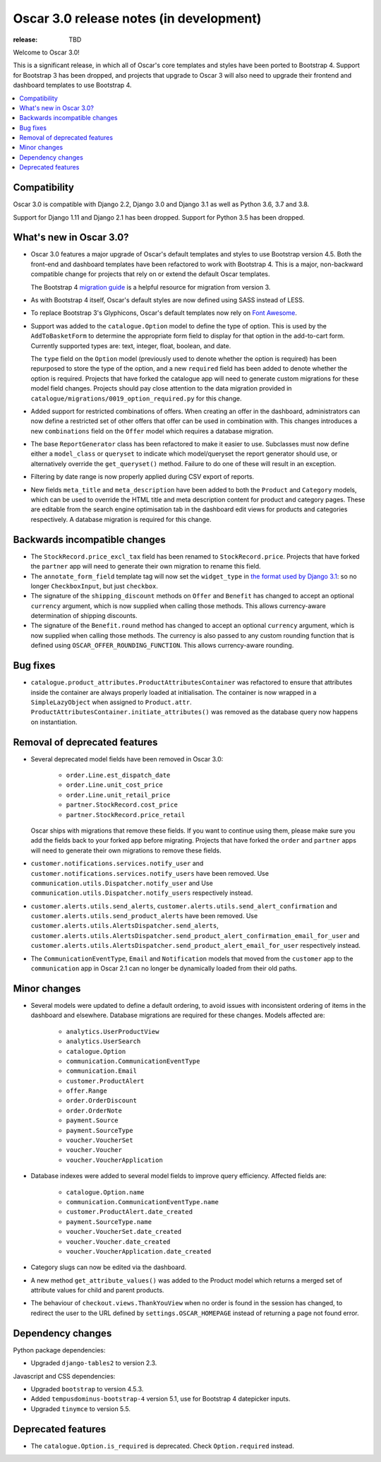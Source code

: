 ========================================
Oscar 3.0 release notes (in development)
========================================

:release: TBD

Welcome to Oscar 3.0!

This is a significant release, in which all of Oscar's core templates and styles have
been ported to Bootstrap 4. Support for Bootstrap 3 has been dropped, and projects that upgrade to Oscar 3 will
also need to upgrade their frontend and dashboard templates to use Bootstrap 4.

.. contents::
    :local:
    :depth: 1

.. _compatibility_of_3.0:

Compatibility
~~~~~~~~~~~~~

Oscar 3.0 is compatible with Django 2.2, Django 3.0 and Django 3.1 as well as Python 3.6, 3.7 and 3.8.

Support for Django 1.11 and Django 2.1 has been dropped. Support for Python 3.5 has been dropped.

.. _new_in_3.0:

What's new in Oscar 3.0?
~~~~~~~~~~~~~~~~~~~~~~~~

- Oscar 3.0 features a major upgrade of Oscar's default templates and styles to use Bootstrap version 4.5.
  Both the front-end and dashboard templates have been refactored to work with Bootstrap 4. This is a major,
  non-backward compatible change for projects that rely on or extend the default Oscar templates.

  The Bootstrap 4 `migration guide <https://getbootstrap.com/docs/4.5/migration/>`_ is a helpful resource for
  migration from version 3.

- As with Bootstrap 4 itself, Oscar's default styles are now defined using SASS instead of LESS.

- To replace Bootstrap 3's Glyphicons, Oscar's default templates now rely on `Font Awesome <https://fontawesome.com/>`_.

- Support was added to the ``catalogue.Option`` model to define the
  type of option. This is used by the ``AddToBasketForm`` to determine the appropriate form field to display for that
  option in the add-to-cart form. Currently supported types are: text, integer, float, boolean, and date.

  The ``type`` field on the ``Option`` model (previously used to denote whether the option is required)
  has been repurposed to store the type of the option, and a new ``required`` field
  has been added to denote whether the option is required. Projects that have forked the catalogue app will
  need to generate custom migrations for these model field changes.
  Projects should pay close attention to the data migration provided in
  ``catalogue/migrations/0019_option_required.py`` for this change.

- Added support for restricted combinations of offers. When creating an offer in the dashboard,
  administrators can now define a restricted set of other offers that offer can be used in combination with.
  This changes introduces a new ``combinations`` field on the ``Offer`` model which requires a database migration.

- The base ``ReportGenerator`` class has been refactored to make it easier to use. Subclasses must now define
  either a ``model_class`` or ``queryset`` to indicate which model/queryset the report generator should use, or
  alternatively override the ``get_queryset()`` method. Failure to do one of these will result in an exception.

- Filtering by date range is now properly applied during CSV export of reports.

- New fields ``meta_title`` and ``meta_description`` have been added to both the ``Product`` and ``Category`` models,
  which can be used to override the HTML title and meta description content for product and category pages. These
  are editable from the search engine optimisation tab in the dashboard edit views for products and categories
  respectively. A database migration is required for this change.

Backwards incompatible changes
~~~~~~~~~~~~~~~~~~~~~~~~~~~~~~

- The ``StockRecord.price_excl_tax`` field has been renamed to ``StockRecord.price``.
  Projects that have forked the ``partner`` app will need to generate their own migration
  to rename this field.

- The ``annotate_form_field`` template tag will now set the ``widget_type`` in `the format used by Django 3.1`_: so no longer
  ``CheckboxInput``, but just ``checkbox``.

- The signature of the ``shipping_discount`` methods on ``Offer`` and ``Benefit`` has changed to accept an optional
  ``currency`` argument, which is now supplied when calling those methods. This allows currency-aware determination
  of shipping discounts.

- The signature of the ``Benefit.round`` method has changed to accept an optional ``currency`` argument, which is now
  supplied when calling those methods. The currency is also passed to any custom rounding function
  that is defined using ``OSCAR_OFFER_ROUNDING_FUNCTION``. This allows currency-aware rounding.

.. _`the format used by Django 3.1`: https://docs.djangoproject.com/en/3.1/ref/forms/api/#django.forms.BoundField.widget_type

Bug fixes
~~~~~~~~~

- ``catalogue.product_attributes.ProductAttributesContainer`` was refactored to ensure that attributes
  inside the container are always properly loaded at initialisation. The container is now wrapped in a
  ``SimpleLazyObject`` when assigned to ``Product.attr``. ``ProductAttributesContainer.initiate_attributes()``
  was removed as the database query now happens on instantiation.

Removal of deprecated features
~~~~~~~~~~~~~~~~~~~~~~~~~~~~~~

- Several deprecated model fields have been removed in Oscar 3.0:

   - ``order.Line.est_dispatch_date``
   - ``order.Line.unit_cost_price``
   - ``order.Line.unit_retail_price``
   - ``partner.StockRecord.cost_price``
   - ``partner.StockRecord.price_retail``

  Oscar ships with migrations that remove these fields. If you want to continue using them,
  please make sure you add the fields back to your forked app before migrating. Projects
  that have forked the ``order`` and ``partner`` apps will need to generate their own
  migrations to remove these fields.

- ``customer.notifications.services.notify_user`` and ``customer.notifications.services.notify_users``
  have been removed. Use ``communication.utils.Dispatcher.notify_user`` and
  Use ``communication.utils.Dispatcher.notify_users`` respectively instead.

- ``customer.alerts.utils.send_alerts``,  ``customer.alerts.utils.send_alert_confirmation`` and
  ``customer.alerts.utils.send_product_alerts`` have been removed.
  Use ``customer.alerts.utils.AlertsDispatcher.send_alerts``,
  ``customer.alerts.utils.AlertsDispatcher.send_product_alert_confirmation_email_for_user`` and
  ``customer.alerts.utils.AlertsDispatcher.send_product_alert_email_for_user``
  respectively instead.

- The ``CommunicationEventType``, ``Email`` and ``Notification`` models that moved from the ``customer`` app to the ``communication`` app in Oscar 2.1 can no longer be dynamically loaded from their old paths.


Minor changes
~~~~~~~~~~~~~

- Several models were updated to define a default ordering, to avoid issues with inconsistent ordering of
  items in the dashboard and elsewhere. Database migrations are required for these changes. Models affected are:

    - ``analytics.UserProductView``
    - ``analytics.UserSearch``
    - ``catalogue.Option``
    - ``communication.CommunicationEventType``
    - ``communication.Email``
    - ``customer.ProductAlert``
    - ``offer.Range``
    - ``order.OrderDiscount``
    - ``order.OrderNote``
    - ``payment.Source``
    - ``payment.SourceType``
    - ``voucher.VoucherSet``
    - ``voucher.Voucher``
    - ``voucher.VoucherApplication``

- Database indexes were added to several model fields to improve query efficiency. Affected fields are:

    - ``catalogue.Option.name``
    - ``communication.CommunicationEventType.name``
    - ``customer.ProductAlert.date_created``
    - ``payment.SourceType.name``
    - ``voucher.VoucherSet.date_created``
    - ``voucher.Voucher.date_created``
    - ``voucher.VoucherApplication.date_created``

- Category slugs can now be edited via the dashboard.

- A new method ``get_attribute_values()`` was added to the Product model which returns a merged set of
  attribute values for child and parent products.

- The behaviour of ``checkout.views.ThankYouView`` when no order is found in the session has changed,
  to redirect the user to the URL defined by ``settings.OSCAR_HOMEPAGE`` instead of returning a page not found error.

Dependency changes
~~~~~~~~~~~~~~~~~~

Python package dependencies:

- Upgraded ``django-tables2`` to version 2.3.

Javascript and CSS dependencies:

- Upgraded ``bootstrap`` to version 4.5.3.
- Added ``tempusdominus-bootstrap-4`` version 5.1, use for Bootstrap 4 datepicker inputs.
- Upgraded ``tinymce`` to version 5.5.

.. _deprecated_features_in_3.0:

Deprecated features
~~~~~~~~~~~~~~~~~~~

- The ``catalogue.Option.is_required`` is deprecated. Check ``Option.required`` instead.
